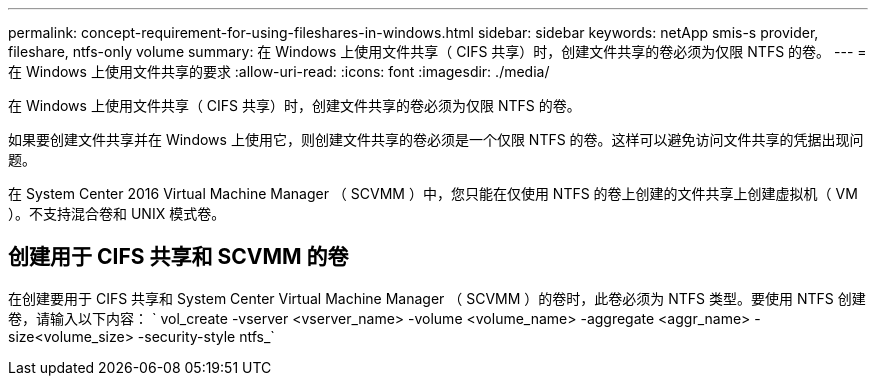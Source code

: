 ---
permalink: concept-requirement-for-using-fileshares-in-windows.html 
sidebar: sidebar 
keywords: netApp smis-s provider, fileshare, ntfs-only volume 
summary: 在 Windows 上使用文件共享（ CIFS 共享）时，创建文件共享的卷必须为仅限 NTFS 的卷。 
---
= 在 Windows 上使用文件共享的要求
:allow-uri-read: 
:icons: font
:imagesdir: ./media/


[role="lead"]
在 Windows 上使用文件共享（ CIFS 共享）时，创建文件共享的卷必须为仅限 NTFS 的卷。

如果要创建文件共享并在 Windows 上使用它，则创建文件共享的卷必须是一个仅限 NTFS 的卷。这样可以避免访问文件共享的凭据出现问题。

在 System Center 2016 Virtual Machine Manager （ SCVMM ）中，您只能在仅使用 NTFS 的卷上创建的文件共享上创建虚拟机（ VM ）。不支持混合卷和 UNIX 模式卷。



== 创建用于 CIFS 共享和 SCVMM 的卷

在创建要用于 CIFS 共享和 System Center Virtual Machine Manager （ SCVMM ）的卷时，此卷必须为 NTFS 类型。要使用 NTFS 创建卷，请输入以下内容： ` vol_create -vserver <vserver_name> -volume <volume_name> -aggregate <aggr_name> -size<volume_size> -security-style ntfs_`
